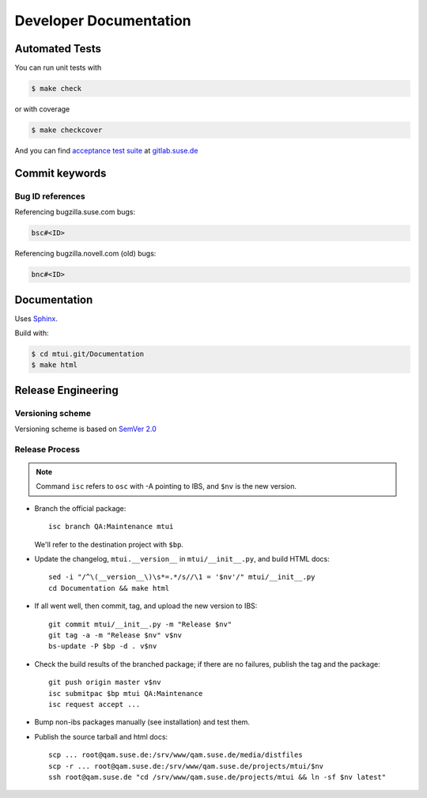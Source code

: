 #######################
Developer Documentation
#######################

Automated Tests
###############

You can run unit tests with

.. code-block:: text

   $ make check

or with coverage

.. code-block:: text

   $ make checkcover

And you can find `acceptance test suite`_ at `gitlab.suse.de`_

.. _acceptance test suite: https://gitlab.suse.de/qa-maintenance/mtui-acceptance-tests
.. _gitlab.suse.de: https://gitlab.suse.de


Commit keywords
###############

Bug ID references
=================

Referencing bugzilla.suse.com bugs:

.. code-block:: text

    bsc#<ID>

Referencing bugzilla.novell.com (old) bugs:

.. code-block:: text

    bnc#<ID>


Documentation
#############

Uses `Sphinx`_.

Build with:

.. code-block:: text

    $ cd mtui.git/Documentation
    $ make html

.. _Sphinx: http://sphinx-doc.org/


Release Engineering
###################

Versioning scheme
=================

Versioning scheme is based on `SemVer 2.0`_

.. _SemVer 2.0: http://semver.org/spec/v2.0.0.html

Release Process
===============

.. note::

  Command ``isc`` refers to ``osc`` with -A pointing to IBS,
  and ``$nv`` is the new version.

* Branch the official package::

    isc branch QA:Maintenance mtui

  We'll refer to the destination project with ``$bp``.

* Update the changelog, ``mtui.__version__`` in ``mtui/__init__.py``,
  and build HTML docs::

    sed -i "/^\(__version__\)\s*=.*/s//\1 = '$nv'/" mtui/__init__.py
    cd Documentation && make html

* If all went well, then commit, tag, and upload the new version
  to IBS::

    git commit mtui/__init__.py -m "Release $nv"
    git tag -a -m "Release $nv" v$nv
    bs-update -P $bp -d . v$nv

* Check the build results of the branched package; if there are no
  failures, publish the tag and the package::

    git push origin master v$nv
    isc submitpac $bp mtui QA:Maintenance
    isc request accept ...

* Bump non-ibs packages manually (see installation) and test them.

* Publish the source tarball and html docs::

    scp ... root@qam.suse.de:/srv/www/qam.suse.de/media/distfiles
    scp -r ... root@qam.suse.de:/srv/www/qam.suse.de/projects/mtui/$nv
    ssh root@qam.suse.de "cd /srv/www/qam.suse.de/projects/mtui && ln -sf $nv latest"
